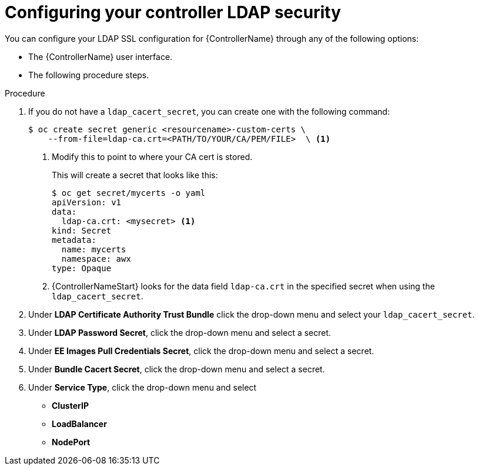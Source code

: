 [id="proc_configuring-controller-ldap-security_{context}"]

= Configuring your controller LDAP security

You can configure your LDAP SSL configuration for {ControllerName} through any of the following options:

* The {ControllerName} user interface.
//Need to add a link to Donna's Auth doc when finished.
//* The platform gateway user interface. See Authentication doc for additional steps.
* The following procedure steps.

.Procedure
. If you do not have a `ldap_cacert_secret`, you can create one with the following command:
+
----
$ oc create secret generic <resourcename>-custom-certs \
    --from-file=ldap-ca.crt=<PATH/TO/YOUR/CA/PEM/FILE>  \ <1>
----
<1> Modify this to point to where your CA cert is stored.
+
This will create a secret that looks like this:
+
----
$ oc get secret/mycerts -o yaml
apiVersion: v1
data:
  ldap-ca.crt: <mysecret> <1>
kind: Secret
metadata:
  name: mycerts
  namespace: awx
type: Opaque
----
<1> {ControllerNameStart} looks for the data field `ldap-ca.crt` in the specified secret when using the `ldap_cacert_secret`.
+
. Under *LDAP Certificate Authority Trust Bundle* click the drop-down menu and select your `ldap_cacert_secret`.
. Under *LDAP Password Secret*, click the drop-down menu and select a secret.
. Under *EE Images Pull Credentials Secret*, click the drop-down menu and select a secret.
. Under *Bundle Cacert Secret*, click the drop-down menu and select a secret.
. Under *Service Type*, click the drop-down menu and select
* *ClusterIP*
* *LoadBalancer*
* *NodePort*
